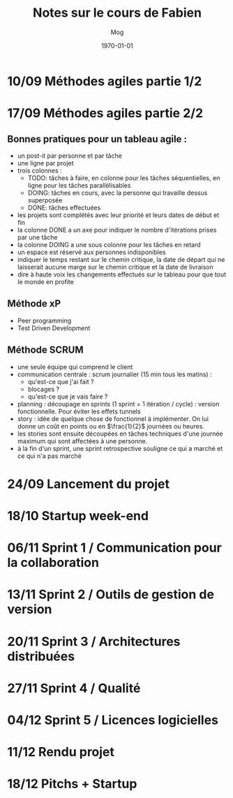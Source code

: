 #+TITLE:     Notes sur le cours de Fabien
#+AUTHOR:    Mog
#+EMAIL:     mog@crydee.eu
#+DATE:      \today
#+DESCRIPTION:
#+KEYWORDS:
#+LANGUAGE:  fr
#+LATEX_CMD: xelatex
#+OPTIONS:   H:3 num:nil toc:t \n:nil @:t ::t |:t ^:t -:t f:t *:t <:t
#+OPTIONS:   TeX:t LaTeX:t skip:nil d:nil todo:t pri:nil tags:not-in-toc
#+INFOJS_OPT: view:nil toc:nil ltoc:t mouse:underline buttons:0 path:http://orgmode.org/org-info.js
#+EXPORT_SELECT_TAGS: export
#+EXPORT_EXCLUDE_TAGS: noexport
#+LINK_UP:   
#+LINK_HOME: 
#+XSLT:


* 10/09 Méthodes agiles partie 1/2
* 17/09 Méthodes agiles partie 2/2
** Bonnes pratiques pour un tableau agile :
   - un post-it par personne et par tâche
   - une ligne par projet
   - trois colonnes :
     - TODO: tâches à faire, en colonne pour les tâches séquentielles,
       en ligne pour les tâches parallèlisables
     - DOING: tâches en cours, avec la personne qui travaille dessus
       superposée
     - DONE: tâches effectuées
   - les projets sont complétés avec leur priorité et leurs dates de
     début et fin
   - la colonne DONE a un axe pour indiquer le nombre d'itérations
     prises par une tâche
   - la colonne DOING a une sous colonne pour les tâches en retard
   - un espace est réservé aux personnes indisponibles
   - indiquer le temps restant sur le chemin critique, la date de
     départ qui ne laisserait aucune marge sur le chemin critique et
     la date de livraison
   - dire à haute voix les changements effectués sur le tableau pour
     que tout le monde en profite

** Méthode xP
   - Peer programming
   - Test Driven Development

** Méthode SCRUM
   - une seule équipe qui comprend le client
   - communication centrale : scrum journalier (15 min tous les
     matins) :
     - qu'est-ce que j'ai fait ?
     - blocages ?
     - qu'est-ce que je vais faire ?
   - planning : découpage en sprints (1 sprint = 1 itération /
     cycle) : version fonctionnelle. Pour éviter les effets tunnels
   - story : idée de quelque chose de fonctionnel à implémenter. On
     lui donne un coût en points ou en $\frac{1}{2}$ journées ou
     heures.
   - les stories sont ensuite découpées en tâches techniques d'une
     journée maximum qui sont affectées à une personne.
   - à la fin d'un sprint, une sprint retrospective souligne ce qui a
     marché et ce qui n'a pas marché

* 24/09 Lancement du projet
* 18/10 Startup week-end
* 06/11 Sprint 1 / Communication pour la collaboration
* 13/11 Sprint 2 / Outils de gestion de version
* 20/11 Sprint 3 / Architectures distribuées
* 27/11 Sprint 4 / Qualité
* 04/12 Sprint 5 / Licences logicielles
* 11/12 Rendu projet
* 18/12 Pitchs + Startup

